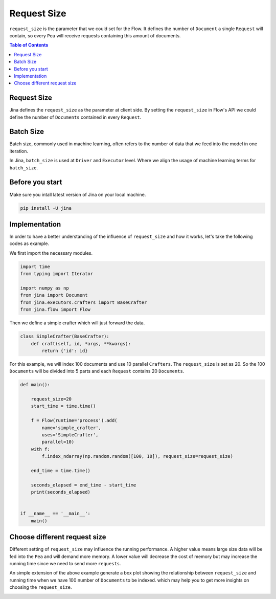 =================
Request Size
=================

``request_size`` is the parameter that we could set for the Flow.
It defines the number of ``Document`` a single ``Request`` will contain, so every ``Pea`` will receive requests containing this amount of documents.

.. contents:: Table of Contents
    :depth: 2

Request Size
------------
Jina defines the ``request_size`` as the parameter at client side. By setting the ``request_size`` in Flow's API
we could define the number of ``Documents`` contained in every ``Request``.

Batch Size
------------
Batch size, commonly used in machine learning, often refers to the number of data that we feed into
the model in one iteration.

In Jina, ``batch_size`` is used at ``Driver`` and ``Executor`` level. Where
we align the usage of machine learning terms for ``batch_size``.

Before you start
------------------
Make sure you intall latest version of Jina on your local machine.

.. highlight:: bash
.. code-block:: bash

    pip install -U jina

Implementation
--------------------
In order to have a better understanding of the influence of ``request_size`` and how it works, let's take the following
codes as example.

We first import the necessary modules.

.. highlight:: python
.. code-block:: python

    import time
    from typing import Iterator

    import numpy as np
    from jina import Document
    from jina.executors.crafters import BaseCrafter
    from jina.flow import Flow

Then we define a simple crafter which will just forward the data.

.. highlight:: python
.. code-block:: python

    class SimpleCrafter(BaseCrafter):
        def craft(self, id, *args, **kwargs):
            return {'id': id}


For this example, we will index 100 documents and use 10 parallel ``Crafters``. The ``request_size``
is set as 20. So the 100 ``Documents`` will be divided into 5 parts and each ``Request`` contains 20 ``Documents``.

.. highlight:: python
.. code-block:: python

    def main():

        request_size=20
        start_time = time.time()

        f = Flow(runtime='process').add(
            name='simple_crafter',
            uses='SimpleCrafter',
            parallel=10)
        with f:
            f.index_ndarray(np.random.random([100, 10]), request_size=request_size)

        end_time = time.time()

        seconds_elapsed = end_time - start_time
        print(seconds_elapsed)


    if __name__ == '__main__':
        main()


Choose different request size
--------------------
Different setting of ``request_size`` may influence the running performance.
A higher value means large size data will be fed into the ``Pea`` and will demand more memory.
A lower value will decrease the cost of memory but may increase the running time since we need to send more ``requests``.

An simple extension of the above example generate a box plot showing the relationship between ``request_size`` and running time
when we have 100 number of ``Documents`` to be indexed.
which may help you to get more insights on choosing the ``request_size``.

.. image:: request_size_runtime.png
    :alt: request_size vs running time